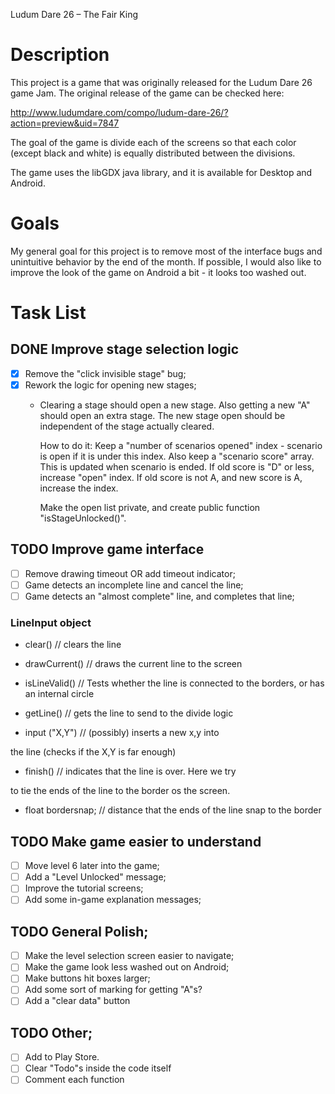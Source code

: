 Ludum Dare 26 -- The Fair King

* Description

This project is a game that was originally released for the Ludum Dare
26 game Jam.  The original release of the game can be checked here:

http://www.ludumdare.com/compo/ludum-dare-26/?action=preview&uid=7847

The goal of the game is divide each of the screens so that each color
(except black and white) is equally distributed between the divisions.

The game uses the libGDX java library, and it is available for Desktop
and Android.

* Goals

My general goal for this project is to remove most of the interface
bugs and unintuitive behavior by the end of the month. If possible, I
would also like to improve the look of the game on Android a bit - it
looks too washed out.

* Task List
** DONE Improve stage selection logic
- [X] Remove the "click invisible stage" bug;
- [X] Rework the logic for opening new stages; 
  + Clearing a stage should open a new stage. Also getting a new "A"
    should open an extra stage.  The new stage open should be
    independent of the stage actually cleared.

    How to do it: Keep a "number of scenarios opened" index - scenario
    is open if it is under this index. Also keep a "scenario score"
    array. This is updated when scenario is ended. If old score is "D"
    or less, increase "open" index. If old score is not A, and new 
    score is A, increase the index.

    Make the open list private, and create public function
    "isStageUnlocked()".

** TODO Improve game interface
- [ ] Remove drawing timeout OR add timeout indicator;
- [ ] Game detects an incomplete line and cancel the line;
- [ ] Game detects an "almost complete" line, and completes that line;

*** LineInput object
- clear() // clears the line
- drawCurrent() // draws the current line to the screen

- isLineValid() // Tests whether the line is connected to the borders,
  or has an internal circle

- getLine() // gets the line to send to the divide logic

- input ("X,Y") // (possibly) inserts a new x,y into 
the line (checks if the X,Y is far enough)

- finish() // indicates that the line is over. Here we try 
to tie the ends of the line to the border os the screen.

- float bordersnap; // distance that the ends of the line snap to the
  border

** TODO Make game easier to understand
- [ ] Move level 6 later into the game;
- [ ] Add a "Level Unlocked" message;
- [ ] Improve the tutorial screens;
- [ ] Add some in-game explanation messages;
	
** TODO General Polish;
- [ ] Make the level selection screen easier to navigate;
- [ ] Make the game look less washed out on Android;
- [ ] Make buttons hit boxes larger;
- [ ] Add some sort of marking for getting "A"s?
- [ ] Add a "clear data" button
  
** TODO Other;
- [ ] Add to Play Store.
- [ ] Clear "Todo"s inside the code itself
- [ ] Comment each function
